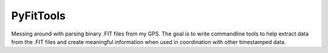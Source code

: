 PyFitTools
==========

Messing around with parsing binary .FIT files from my GPS. The goal is to 
write commandline tools to help extract data from the .FIT files and create
meaningful information when used in coordination with other timestamped data.